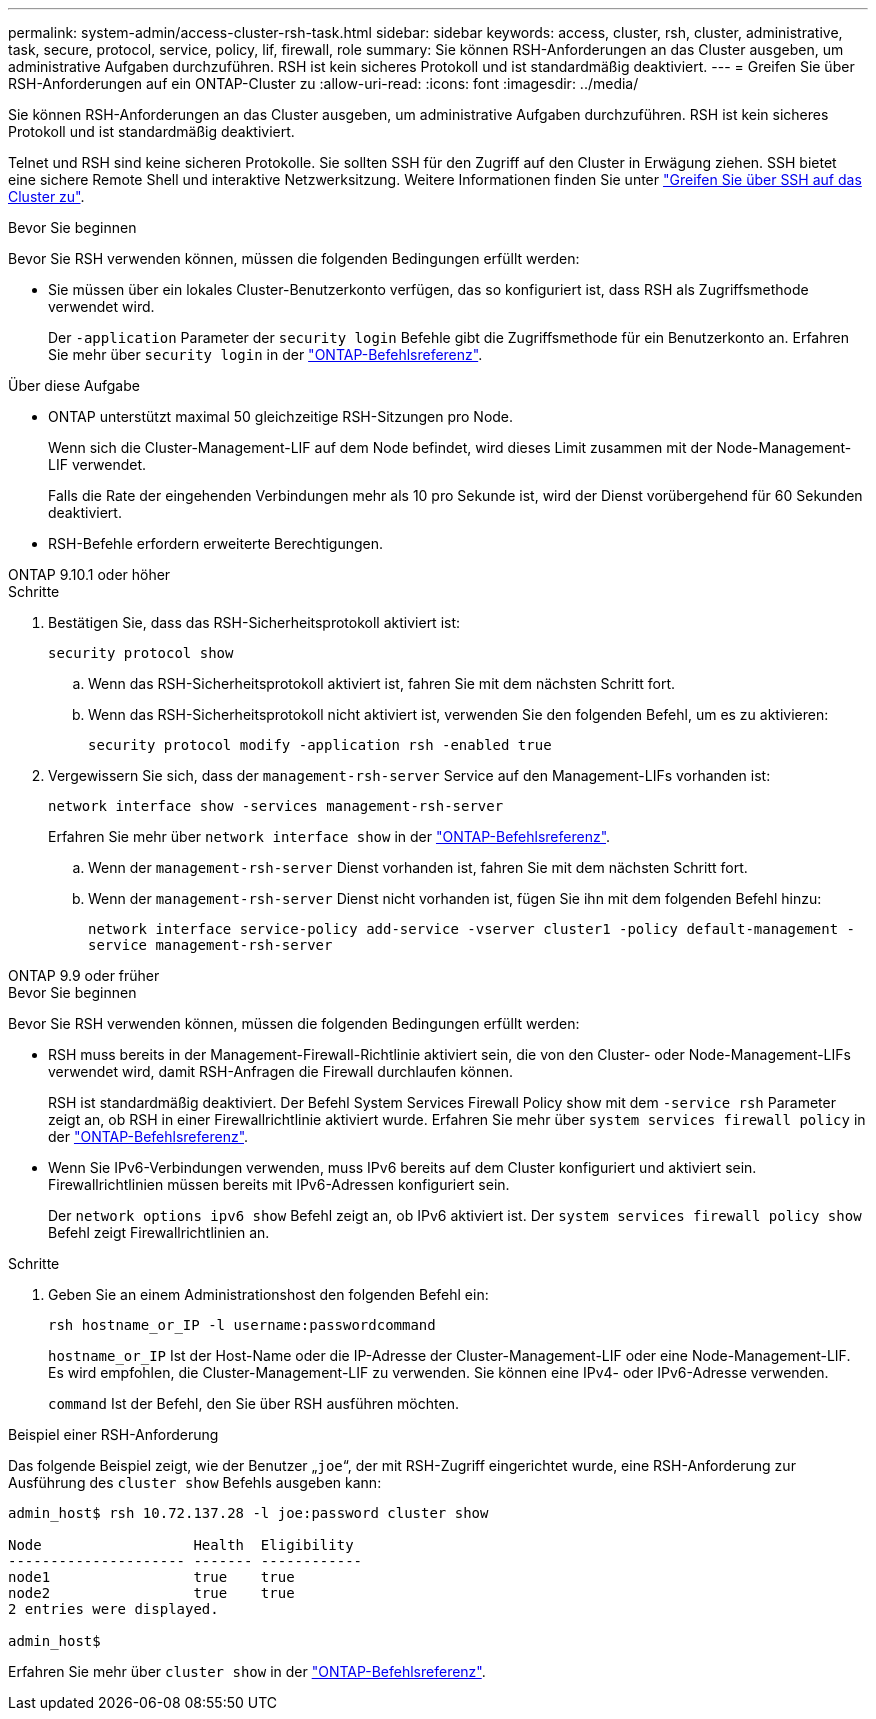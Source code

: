 ---
permalink: system-admin/access-cluster-rsh-task.html 
sidebar: sidebar 
keywords: access, cluster, rsh, cluster, administrative, task, secure, protocol, service, policy, lif, firewall, role 
summary: Sie können RSH-Anforderungen an das Cluster ausgeben, um administrative Aufgaben durchzuführen. RSH ist kein sicheres Protokoll und ist standardmäßig deaktiviert. 
---
= Greifen Sie über RSH-Anforderungen auf ein ONTAP-Cluster zu
:allow-uri-read: 
:icons: font
:imagesdir: ../media/


[role="lead"]
Sie können RSH-Anforderungen an das Cluster ausgeben, um administrative Aufgaben durchzuführen. RSH ist kein sicheres Protokoll und ist standardmäßig deaktiviert.

Telnet und RSH sind keine sicheren Protokolle. Sie sollten SSH für den Zugriff auf den Cluster in Erwägung ziehen. SSH bietet eine sichere Remote Shell und interaktive Netzwerksitzung. Weitere Informationen finden Sie unter link:./access-cluster-ssh-task.html["Greifen Sie über SSH auf das Cluster zu"].

.Bevor Sie beginnen
Bevor Sie RSH verwenden können, müssen die folgenden Bedingungen erfüllt werden:

* Sie müssen über ein lokales Cluster-Benutzerkonto verfügen, das so konfiguriert ist, dass RSH als Zugriffsmethode verwendet wird.
+
Der `-application` Parameter der `security login` Befehle gibt die Zugriffsmethode für ein Benutzerkonto an. Erfahren Sie mehr über `security login` in der link:https://docs.netapp.com/us-en/ontap-cli/search.html?q=security+login["ONTAP-Befehlsreferenz"^].



.Über diese Aufgabe
* ONTAP unterstützt maximal 50 gleichzeitige RSH-Sitzungen pro Node.
+
Wenn sich die Cluster-Management-LIF auf dem Node befindet, wird dieses Limit zusammen mit der Node-Management-LIF verwendet.

+
Falls die Rate der eingehenden Verbindungen mehr als 10 pro Sekunde ist, wird der Dienst vorübergehend für 60 Sekunden deaktiviert.

* RSH-Befehle erfordern erweiterte Berechtigungen.


[role="tabbed-block"]
====
.ONTAP 9.10.1 oder höher
--
.Schritte
. Bestätigen Sie, dass das RSH-Sicherheitsprotokoll aktiviert ist:
+
`security protocol show`

+
.. Wenn das RSH-Sicherheitsprotokoll aktiviert ist, fahren Sie mit dem nächsten Schritt fort.
.. Wenn das RSH-Sicherheitsprotokoll nicht aktiviert ist, verwenden Sie den folgenden Befehl, um es zu aktivieren:
+
`security protocol modify -application rsh -enabled true`



. Vergewissern Sie sich, dass der `management-rsh-server` Service auf den Management-LIFs vorhanden ist:
+
`network interface show -services management-rsh-server`

+
Erfahren Sie mehr über `network interface show` in der link:https://docs.netapp.com/us-en/ontap-cli/network-interface-show.html["ONTAP-Befehlsreferenz"^].

+
.. Wenn der `management-rsh-server` Dienst vorhanden ist, fahren Sie mit dem nächsten Schritt fort.
.. Wenn der `management-rsh-server` Dienst nicht vorhanden ist, fügen Sie ihn mit dem folgenden Befehl hinzu:
+
`network interface service-policy add-service -vserver cluster1 -policy default-management -service management-rsh-server`





--
.ONTAP 9.9 oder früher
--
.Bevor Sie beginnen
Bevor Sie RSH verwenden können, müssen die folgenden Bedingungen erfüllt werden:

* RSH muss bereits in der Management-Firewall-Richtlinie aktiviert sein, die von den Cluster- oder Node-Management-LIFs verwendet wird, damit RSH-Anfragen die Firewall durchlaufen können.
+
RSH ist standardmäßig deaktiviert. Der Befehl System Services Firewall Policy show mit dem `-service rsh` Parameter zeigt an, ob RSH in einer Firewallrichtlinie aktiviert wurde. Erfahren Sie mehr über `system services firewall policy` in der link:https://docs.netapp.com/us-en/ontap-cli/search.html?q=system+services+firewall+policy["ONTAP-Befehlsreferenz"^].

* Wenn Sie IPv6-Verbindungen verwenden, muss IPv6 bereits auf dem Cluster konfiguriert und aktiviert sein. Firewallrichtlinien müssen bereits mit IPv6-Adressen konfiguriert sein.
+
Der `network options ipv6 show` Befehl zeigt an, ob IPv6 aktiviert ist. Der `system services firewall policy show` Befehl zeigt Firewallrichtlinien an.



.Schritte
. Geben Sie an einem Administrationshost den folgenden Befehl ein:
+
`rsh hostname_or_IP -l username:passwordcommand`

+
`hostname_or_IP` Ist der Host-Name oder die IP-Adresse der Cluster-Management-LIF oder eine Node-Management-LIF. Es wird empfohlen, die Cluster-Management-LIF zu verwenden. Sie können eine IPv4- oder IPv6-Adresse verwenden.

+
`command` Ist der Befehl, den Sie über RSH ausführen möchten.



--
====
.Beispiel einer RSH-Anforderung
Das folgende Beispiel zeigt, wie der Benutzer „`joe`“, der mit RSH-Zugriff eingerichtet wurde, eine RSH-Anforderung zur Ausführung des `cluster show` Befehls ausgeben kann:

[listing]
----

admin_host$ rsh 10.72.137.28 -l joe:password cluster show

Node                  Health  Eligibility
--------------------- ------- ------------
node1                 true    true
node2                 true    true
2 entries were displayed.

admin_host$
----
Erfahren Sie mehr über `cluster show` in der link:https://docs.netapp.com/us-en/ontap-cli/cluster-show.html["ONTAP-Befehlsreferenz"^].
